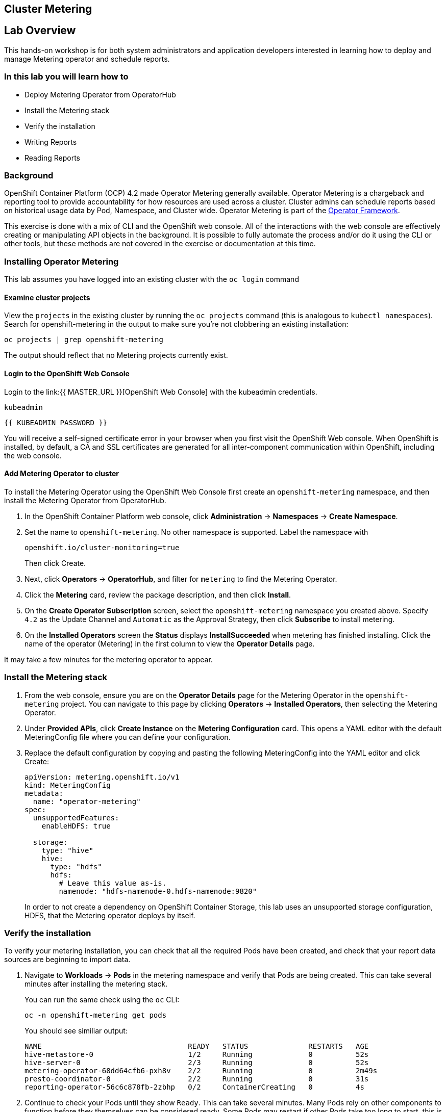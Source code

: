 ## Cluster Metering

== Lab Overview

This hands-on workshop is for both system administrators and application developers interested in learning how to deploy and manage Metering operator and schedule reports.

=== In this lab you will learn how to

* Deploy Metering Operator from OperatorHub
* Install the Metering stack
* Verify the installation
* Writing Reports
* Reading Reports

### Background

OpenShift Container Platform (OCP) 4.2 made Operator Metering generally available. Operator Metering is a chargeback and reporting tool to provide accountability for how resources are used across a cluster. Cluster admins can schedule reports based on historical usage data by Pod, Namespace, and Cluster wide. Operator Metering is part of the link:https://coreos.com/blog/introducing-operator-framework-metering[Operator Framework].

[Note]
====
This exercise is done with a mix of CLI and the OpenShift web console. All of
the interactions with the web console are effectively creating or
manipulating API objects in the background. It is possible to fully automate
the process and/or do it using the CLI or other tools, but these methods are
not covered in the exercise or documentation at this time.
====

### Installing Operator Metering 

[Note]
====
This lab assumes you have logged into an existing cluster with the `oc login` command
====

#### Examine cluster projects

View the `projects` in the existing cluster by running the `oc projects` command (this is analogous to `kubectl namespaces`). Search for openshift-metering in the output to make sure you're not clobbering an existing installation:

[source,bash,role="execute"]
----
oc projects | grep openshift-metering
----

The output should reflect that no Metering projects currently exist.

#### Login to the OpenShift Web Console

Login to the link:{{ MASTER_URL }}[OpenShift Web Console] with the kubeadmin credentials.

[source,role="copypaste"]
----
kubeadmin
----

[source,role="copypaste"]
----
{{ KUBEADMIN_PASSWORD }}
----

[Warning]
====
You will receive a self-signed certificate error in your browser when you
first visit the OpenShift Web console. When OpenShift is installed, by default, a CA
and SSL certificates are generated for all inter-component communication
within OpenShift, including the web console.
====


#### Add Metering Operator to cluster

To install the Metering Operator using the OpenShift Web Console first create an `openshift-metering` namespace, and then install the Metering Operator from OperatorHub.

1. In the OpenShift Container Platform web console, click *Administration* → *Namespaces* → *Create Namespace*.

2. Set the name to `openshift-metering`. No other namespace is supported. Label the namespace with 
+
[source,role="copypaste"]
----
openshift.io/cluster-monitoring=true
----
+
Then click Create.

3. Next, click *Operators* → *OperatorHub*, and filter for `metering` to find the Metering Operator.

4. Click the *Metering* card, review the package description, and then click *Install*.

5. On the *Create Operator Subscription* screen, select the `openshift-metering` namespace you created above. Specify `4.2` as the Update Channel and `Automatic` as the Approval Strategy, then click *Subscribe* to install metering.

6. On the *Installed Operators* screen the *Status* displays *InstallSucceeded* when metering has finished installing. Click the name of the operator (Metering) in the first column to view the *Operator Details* page.

[Note]
====
It may take a few minutes for the metering operator to appear.
====

### Install the Metering stack

1. From the web console, ensure you are on the *Operator Details* page for the Metering Operator in the `openshift-metering` project. You can navigate to this page by clicking *Operators* → *Installed Operators*, then selecting the Metering Operator.

2. Under *Provided APIs*, click *Create Instance* on the **Metering Configuration** card. This opens a YAML editor with the default MeteringConfig file where you can define your configuration.

3. Replace the default configuration by copying and pasting the following MeteringConfig into the YAML editor and click Create:
+
[source,role="copypaste"]
----
apiVersion: metering.openshift.io/v1
kind: MeteringConfig
metadata:
  name: "operator-metering"
spec:
  unsupportedFeatures:
    enableHDFS: true

  storage:
    type: "hive"
    hive:
      type: "hdfs"
      hdfs:
        # Leave this value as-is.
        namenode: "hdfs-namenode-0.hdfs-namenode:9820"
----
+
In order to not create a dependency on OpenShift Container Storage, this lab uses an unsupported storage configuration, HDFS, that the Metering operator deploys by itself.

### Verify the installation

To verify your metering installation, you can check that all the required Pods have been created, and check that your report data sources are beginning to import data.

1. Navigate to *Workloads* → *Pods* in the metering namespace and verify that Pods are being created. This can take several minutes after installing the metering stack.
+
You can run the same check using the `oc` CLI:
+
[source,bash,role="execute"]
----
oc -n openshift-metering get pods
----
+
You should see similiar output:
+
----
NAME                                  READY   STATUS              RESTARTS   AGE
hive-metastore-0                      1/2     Running             0          52s
hive-server-0                         2/3     Running             0          52s
metering-operator-68dd64cfb6-pxh8v    2/2     Running             0          2m49s
presto-coordinator-0                  2/2     Running             0          31s
reporting-operator-56c6c878fb-2zbhp   0/2     ContainerCreating   0          4s
----

2. Continue to check your Pods until they show `Ready`. This can take several minutes. Many Pods rely on other components to function before they themselves can be considered ready. Some Pods may restart if other Pods take too long to start, this is okay and can be expected during installation.
+
Using the `oc` CLI, the same check shows output similar to the following:
+
[source,bash,role="execute"]
----
oc -n openshift-metering get pods
----
+
----
NAME                                  READY   STATUS    RESTARTS   AGE
hdfs-datanode-0                       1/1     Running   0          13m
hdfs-namenode-0                       1/1     Running   0          13m
hive-metastore-0                      2/2     Running   0          12m
hive-server-0                         3/3     Running   0          12m
metering-operator-6465b49f8c-487tg    2/2     Running   0          1h30m
presto-coordinator-0                  2/2     Running   0          12m
reporting-operator-787868bfcc-w8qs6   2/2     Running   0          11m
----

3. Next, use the `oc` CLI to verify that the ReportDataSources are beginning to import data, indicated by a valid timestamp in the `EARLIEST METRIC` column (this may take a few minutes). We filter out the "-raw" ReportDataSources which do not import data:
+
[source,bash,role="execute"]
----
oc get reportdatasources -n openshift-metering | grep -v raw
----

After all Pods are ready and you have verified that data is being imported, you can begin using metering to collect data and report on your cluster.

### Writing Reports

The Report custom resource is used to manage the execution and status of reports. Metering produces reports derived from usage data sources, which can be used in further analysis and filtering.

A single Report resource represents a job that manages a database table and updates it with new information according to a schedule. The Report exposes the data in that table via the reporting-operator HTTP API. Reports with a `spec.schedule` field set are always running and track what time periods it has collected data for. This ensures that if metering is shutdown or unavailable for an extended period of time, it will backfill the data starting where it left off. If the schedule is unset, then the Report will run once for the time specified by the `reportingStart` and `reportingEnd`. By default, reports wait for ReportDataSources to have fully imported any data covered in the reorting peroid. If the Report has a schedule, it will wait to run until the data in the period currently being processed has finished importing.

Use the `oc` CLI to get ReportQueries to see what reports are available:

[source,bash,role="execute"]
----
oc get reportqueries -n openshift-metering | grep -v raw
----

ReportQueries with the `-raw` suffix are used by other ReportQueries to build more complex queries, and should not be used directly for reports.

#### Create Report with a Schedule

The following example Report will contain information on every Pod’s CPU requests, and will run every hour, adding the last hours worth of data each time it runs.

1. In the OpenShift Container Platform web console, click *Operators* → *Installed Operators*. On the *Installed Operators* click the Metering operator.

2. Under *Metering Report*, click *Create Instance*. This opens a YAML editor with the default MeteringConfig file where you can define your configuration.

3. Replace the default configuration by copying and pasting the following MeteringConfig into the YAML editor and click Create:
+
[source,role="copypaste"]
----
apiVersion: metering.openshift.io/v1
kind: Report
metadata:
  name: cluster-cpu-usage-hourly
spec:
  query: "cluster-cpu-usage"
  schedule:
    period: "hourly"
----

4. Next, use the `oc` CLI to verify that the report was created:
+
[source,bash,role="execute"]
----
oc get reports -n openshift-metering
---- 
+
Using the `oc` CLI, it shows output similar to the following:
+
----
NAME                       QUERY               SCHEDULE   RUNNING                  FAILED   LAST REPORT TIME   AGE
cluster-cpu-usage-hourly   cluster-cpu-usage   hourly     ReportingPeriodWaiting                               7s
----

5. The alloted time will pass (one hour) and a report will be run. For the purpose of this workshop, let's keep going.

#### Create One-Time Report

The following example Report will contain information on every Namespace’s CPU requests, and will run one time.

1. In the OpenShift Container Platform web console, click *Operators* → *Installed Operators*. On the *Installed Operators* click the Metering operator.

2. Under *Metering Report*, click *Create Instance*. This opens a YAML editor with the default MeteringConfig file where you can define your configuration.

3. Replace the default configuration by copying and pasting the following MeteringConfig into the YAML editor and click Create:
+
[source,role="copypaste"]
----
apiVersion: metering.openshift.io/v1
kind: Report
metadata:
  name: namespace-cpu-request-2020
  namespace: openshift-metering
spec:
  query: namespace-cpu-request
  reportingEnd: '2025-12-30T23:59:59Z'
  reportingStart: '2020-01-01T00:00:00Z'
  runImmediately: true
----

4. Next, use the `oc` CLI to verify that the report was created:
+
[source,bash,role="execute"]
----
oc get reports -n openshift-metering
----
+
Using the `oc` CLI, it shows output similar to the following:
+
----
NAME                         QUERY                   SCHEDULE   RUNNING                  FAILED   LAST REPORT TIME       AGE
cluster-cpu-usage-hourly     cluster-cpu-usage       hourly     ReportingPeriodWaiting                                   4m37s
namespace-cpu-request-2020   namespace-cpu-request              Finished                          2020-12-30T23:59:59Z   28s
----

### Reading Reports

To view reports complete the following: 

1. In the OpenShift Container Platform web console, click *Administration* → *Chargeback*

2. Select the one-time report created in the previous section titled namespace-cpu-request-2020

3. From this screen the report can be downloaded as a CSV file by clicking the Download button. The report is also displayed in the lower part of the screen.
